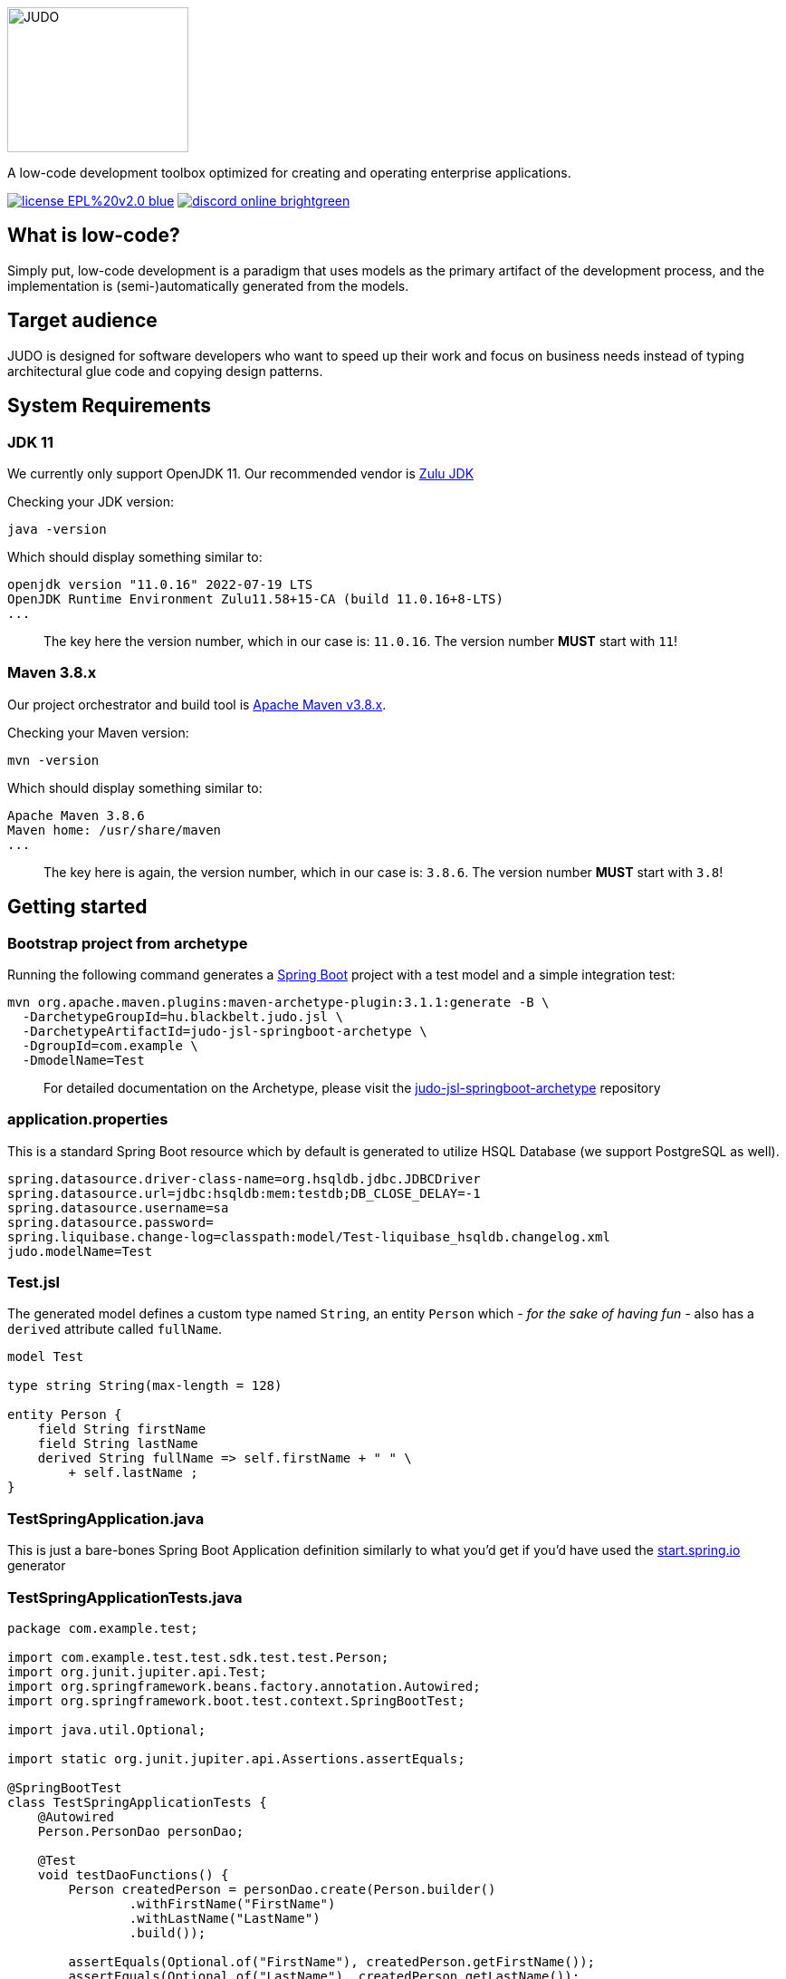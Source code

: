 ifdef::env-github[]
++++
<p align="center">
  <img width="200" height="160" src="https://github.com/BlackBeltTechnology/judo-community/raw/develop/docs/assets/judo_logo.svg">
</p>
++++
endif::[]
ifndef::env-github[]
image::docs/assets/judo_logo.svg/[JUDO,200,160,align="center"]
endif::[]

ifdef::env-github[]
++++
<p align="center">
  A low-code development toolbox optimized for creating and operating enterprise applications.
</p>
++++
endif::[]
ifndef::env-github[]
[.text-center]
A low-code development toolbox optimized for creating and operating enterprise applications.
endif::[]

ifdef::env-github[]
++++
<p align="center">
  <a href="https://github.com/BlackBeltTechnology/judo-community" target="_blank"><img src="https://img.shields.io/badge/license-EPL%20v2.0-blue.svg" alt="License" /></a>
  <a href="https://discord.gg/za3rMCX9tU" target="_blank"><img src="https://img.shields.io/badge/discord-online-brightgreen.svg" alt="Discord" /></a>
</p>
++++
endif::[]
ifndef::env-github[]
[.text-center]
image:https://img.shields.io/badge/license-EPL%20v2.0-blue.svg[link="https://github.com/BlackBeltTechnology/judo-community"]
image:https://img.shields.io/badge/discord-online-brightgreen.svg[link="https://discord.gg/3yMGVaTr"]
endif::[]

== What is low-code?

Simply put, low-code development is a paradigm that uses models as the primary artifact of the development process, and
the implementation is (semi-)automatically generated from the models.

== Target audience

JUDO is designed for software developers who want to speed up their work and focus on business needs instead of typing
architectural glue code and copying design patterns.

== System Requirements

=== JDK 11

We currently only support OpenJDK 11. Our recommended vendor is https://www.azul.com/downloads/?version=java-11-lts&package=jdk[Zulu JDK]

Checking your JDK version:

[source,bash]
----
java -version
----

Which should display something similar to:

[source,bash]
----
openjdk version "11.0.16" 2022-07-19 LTS
OpenJDK Runtime Environment Zulu11.58+15-CA (build 11.0.16+8-LTS)
...
----

> The key here the version number, which in our case is: `11.0.16`. The version number **MUST** start with `11`!

=== Maven 3.8.x

Our project orchestrator and build tool is https://maven.apache.org/download.cgi[Apache Maven v3.8.x].

Checking your Maven version:

[source,bash]
----
mvn -version
----

Which should display something similar to:

[source,bash]
----
Apache Maven 3.8.6
Maven home: /usr/share/maven
...
----

> The key here is again, the version number, which in our case is: `3.8.6`. The version number **MUST** start with `3.8`!

== Getting started

=== Bootstrap project from archetype

Running the following command generates a https://github.com/spring-projects/spring-boot[Spring Boot] project with a
test model and a simple integration test:

[source,bash]
----
mvn org.apache.maven.plugins:maven-archetype-plugin:3.1.1:generate -B \
  -DarchetypeGroupId=hu.blackbelt.judo.jsl \
  -DarchetypeArtifactId=judo-jsl-springboot-archetype \
  -DgroupId=com.example \
  -DmodelName=Test
----

> For detailed documentation on the Archetype, please visit the https://github.com/BlackBeltTechnology/judo-jsl-springboot-archetype[judo-jsl-springboot-archetype]
repository

=== application.properties

This is a standard Spring Boot resource which by default is generated to utilize HSQL Database (we support PostgreSQL as well).

```
spring.datasource.driver-class-name=org.hsqldb.jdbc.JDBCDriver
spring.datasource.url=jdbc:hsqldb:mem:testdb;DB_CLOSE_DELAY=-1
spring.datasource.username=sa
spring.datasource.password=
spring.liquibase.change-log=classpath:model/Test-liquibase_hsqldb.changelog.xml
judo.modelName=Test
```

=== Test.jsl

The generated model defines a custom type named `String`, an entity `Person` which  __- for the sake of having fun -__ also
has a `derived` attribute called `fullName`.

```
model Test

type string String(max-length = 128)

entity Person {
    field String firstName
    field String lastName
    derived String fullName => self.firstName + " " \
        + self.lastName ;
}

```

=== TestSpringApplication.java

This is just a bare-bones Spring Boot Application definition similarly to what you'd get if you'd have used the
https://start.spring.io[start.spring.io] generator

=== TestSpringApplicationTests.java

[source,java]
----
package com.example.test;

import com.example.test.test.sdk.test.test.Person;
import org.junit.jupiter.api.Test;
import org.springframework.beans.factory.annotation.Autowired;
import org.springframework.boot.test.context.SpringBootTest;

import java.util.Optional;

import static org.junit.jupiter.api.Assertions.assertEquals;

@SpringBootTest
class TestSpringApplicationTests {
    @Autowired
    Person.PersonDao personDao;

    @Test
    void testDaoFunctions() {
        Person createdPerson = personDao.create(Person.builder()
                .withFirstName("FirstName")
                .withLastName("LastName")
                .build());

        assertEquals(Optional.of("FirstName"), createdPerson.getFirstName());
        assertEquals(Optional.of("LastName"), createdPerson.getLastName());
        // Test derived
        assertEquals(Optional.of("FirstName LastName"), createdPerson.getFullName());
    }
}
----

== Questions

For questions and support please use the official https://discord.gg/3yMGVaTr[Discord channel]. The issue list of this
repo is exclusively for bug reports and feature requests.

== Issues

For issue submission, please follow the guidelines displayed under each issue category.

Please keep in mind that this repository is only an aggregator, therefore if you have a specific problem / idea / suggestion
for a certain sub-repo, then it is encouraged to open the ticket there.

== Contributing to JUDO

Everyone is welcome to contribute to JUDO! As a starter, please read the corresponding link:CONTRIBUTING.adoc[CONTRIBUTING] guide for details!

== License

JUDO Community modules are licensed under the https://www.eclipse.org/legal/epl-2.0/[Eclipse Public License - v 2.0].
